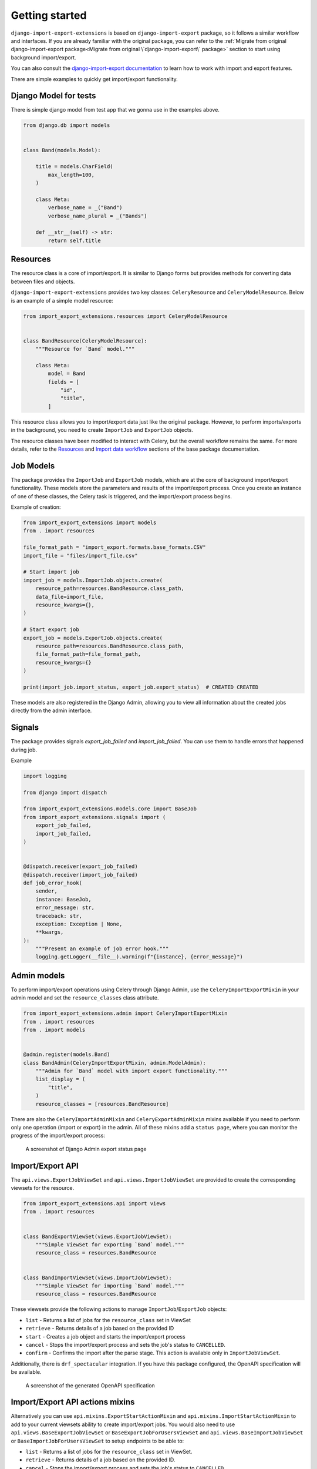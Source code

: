 ===============
Getting started
===============

``django-import-export-extensions`` is based on ``django-import-export`` package,
so it follows a similar workflow and interfaces. If you are already familiar with the original package,
you can refer to the :ref:`Migrate from original django-import-export package<Migrate from original \`django-import-export\` package>`
section to start using background import/export.

You can also consult the `django-import-export documentation <https://django-import-export.readthedocs.io/en/latest/index.html>`_
to learn how to work with import and export features.

There are simple examples to quickly get import/export functionality.

Django Model for tests
----------------------

There is simple django model from test app that we gonna use in the examples above.

.. code-block:: python

    from django.db import models


    class Band(models.Model):

        title = models.CharField(
            max_length=100,
        )

        class Meta:
            verbose_name = _("Band")
            verbose_name_plural = _("Bands")

        def __str__(self) -> str:
            return self.title

Resources
---------

The resource class is a core of import/export. It is similar to Django forms but provides methods
for converting data between files and objects.

``django-import-export-extensions`` provides two key classes: ``CeleryResource`` and ``CeleryModelResource``. Below is an example of a simple model resource:

.. code-block:: python

    from import_export_extensions.resources import CeleryModelResource


    class BandResource(CeleryModelResource):
        """Resource for `Band` model."""

        class Meta:
            model = Band
            fields = [
                "id",
                "title",
            ]

This resource class allows you to import/export data just like the original package. However, to
perform imports/exports in the background, you need to create ``ImportJob`` and ``ExportJob`` objects.

The resource classes have been modified to interact with Celery, but the overall workflow
remains the same. For more details, refer to the
`Resources <https://django-import-export.readthedocs.io/en/latest/api_resources.html>`_
and
`Import data workflow <https://django-import-export.readthedocs.io/en/latest/import_workflow.html#>`_
sections of the base package documentation.

Job Models
----------

The package provides the ``ImportJob`` and ``ExportJob`` models, which are at the core of background
import/export functionality. These models store the parameters and results of the import/export process.
Once you create an instance of one of these classes, the Celery task is triggered,
and the import/export process begins.

Example of creation:

.. code-block:: python

    from import_export_extensions import models
    from . import resources

    file_format_path = "import_export.formats.base_formats.CSV"
    import_file = "files/import_file.csv"

    # Start import job
    import_job = models.ImportJob.objects.create(
        resource_path=resources.BandResource.class_path,
        data_file=import_file,
        resource_kwargs={},
    )

    # Start export job
    export_job = models.ExportJob.objects.create(
        resource_path=resources.BandResource.class_path,
        file_format_path=file_format_path,
        resource_kwargs={}
    )

    print(import_job.import_status, export_job.export_status)  # CREATED CREATED

These models are also registered in the Django Admin, allowing you to view all information about
the created jobs directly from the admin interface.

Signals
-------

The package provides signals `export_job_failed` and `import_job_failed`. You
can use them to handle errors that happened during job.

Example

.. code-block:: python

  import logging

  from django import dispatch

  from import_export_extensions.models.core import BaseJob
  from import_export_extensions.signals import (
      export_job_failed,
      import_job_failed,
  )


  @dispatch.receiver(export_job_failed)
  @dispatch.receiver(import_job_failed)
  def job_error_hook(
      sender,
      instance: BaseJob,
      error_message: str,
      traceback: str,
      exception: Exception | None,
      **kwargs,
  ):
      """Present an example of job error hook."""
      logging.getLogger(__file__).warning(f"{instance}, {error_message}")

Admin models
------------

To perform import/export operations using Celery through Django Admin,
use the ``CeleryImportExportMixin`` in your admin model and set the ``resource_classes`` class attribute.

.. code-block:: python

    from import_export_extensions.admin import CeleryImportExportMixin
    from . import resources
    from . import models


    @admin.register(models.Band)
    class BandAdmin(CeleryImportExportMixin, admin.ModelAdmin):
        """Admin for `Band` model with import export functionality."""
        list_display = (
            "title",
        )
        resource_classes = [resources.BandResource]

There are also the ``CeleryImportAdminMixin`` and ``CeleryExportAdminMixin`` mixins available
if you need to perform only one operation (import or export) in the admin. All of these mixins add
a ``status page``, where you can monitor the progress of the import/export process:

.. figure:: _static/images/export-status.png

   A screenshot of Django Admin export status page

Import/Export API
----------------------------------------------------------------

The ``api.views.ExportJobViewSet`` and ``api.views.ImportJobViewSet`` are provided to create
the corresponding viewsets for the resource.

.. code-block:: python

    from import_export_extensions.api import views
    from . import resources


    class BandExportViewSet(views.ExportJobViewSet):
        """Simple ViewSet for exporting `Band` model."""
        resource_class = resources.BandResource


    class BandImportViewSet(views.ImportJobViewSet):
        """Simple ViewSet for importing `Band` model."""
        resource_class = resources.BandResource

These viewsets provide the following actions to manage ``ImportJob``/``ExportJob`` objects:

* ``list`` - Returns a list of jobs for the ``resource_class`` set in ViewSet
* ``retrieve`` - Returns details of a job based on the provided ID
* ``start`` - Creates a job object and starts the import/export process
* ``cancel`` - Stops the import/export process and sets the job's status to ``CANCELLED``.
* ``confirm`` - Confirms the import after the parse stage. This action is available only in ``ImportJobViewSet``.

Additionally, there is ``drf_spectacular`` integration. If you have this package configured,
the OpenAPI specification will be available.

.. figure:: _static/images/bands-openapi.png

   A screenshot of the generated OpenAPI specification


Import/Export API actions mixins
----------------------------------------------------------------

Alternatively you can use ``api.mixins.ExportStartActionMixin`` and ``api.mixins.ImportStartActionMixin``
to add to your current viewsets ability to create import/export jobs.
You would also need to use ``api.views.BaseExportJobViewSet`` or ``BaseExportJobForUsersViewSet``
and ``api.views.BaseImportJobViewSet`` or ``BaseImportJobForUsersViewSet`` to setup endpoints to be able to:

* ``list`` - Returns a list of jobs for the ``resource_class`` set in ViewSet.
* ``retrieve`` - Returns details of a job based on the provided ID.
* ``cancel`` - Stops the import/export process and sets the job's status to ``CANCELLED``.
* ``confirm`` - Confirms the import after the parse stage. This action is available only in import jobs.

.. figure:: _static/images/action-bands-openapi.png

   A screenshot of the generated OpenAPI specification
